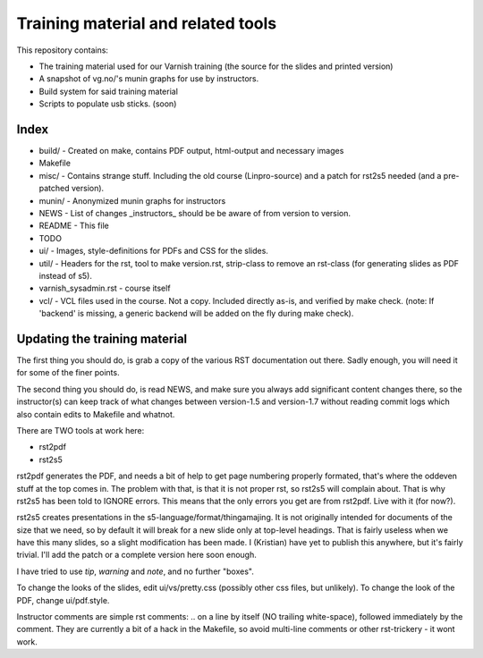 Training material and related tools
===================================

This repository contains:

* The training material used for our Varnish training (the source for the
  slides and printed version)
* A snapshot of vg.no/'s munin graphs for use by instructors.
* Build system for said training material
* Scripts to populate usb sticks. (soon)

Index
-----

* build/ - Created on make, contains PDF output, html-output and necessary
  images
* Makefile
* misc/ - Contains strange stuff. Including the old course (Linpro-source)
  and a patch for rst2s5 needed (and a pre-patched version).
* munin/ - Anonymized munin graphs for instructors
* NEWS - List of changes _instructors_ should be be aware of from version
  to version.
* README - This file
* TODO
* ui/ - Images, style-definitions for PDFs and CSS for the slides.
* util/ - Headers for the rst, tool to make version.rst, strip-class to
  remove an rst-class (for generating slides as PDF instead of s5).
* varnish_sysadmin.rst - course itself
* vcl/ - VCL files used in the course. Not a copy. Included directly as-is,
  and verified by make check. (note: If 'backend' is missing, a generic
  backend will be added on the fly during make check).


Updating the training material
------------------------------

The first thing you should do, is grab a copy of the various RST
documentation out there. Sadly enough, you will need it for some of the
finer points.

The second thing you should do, is read NEWS, and make sure you always
add significant content changes there, so the instructor(s) can keep track
of what changes between version-1.5 and version-1.7 without reading commit
logs which also contain edits to Makefile and whatnot.

There are TWO tools at work here:

- rst2pdf
- rst2s5

rst2pdf generates the PDF, and needs a bit of help to get page numbering
properly formated, that's where the oddeven stuff at the top comes in.
The problem with that, is that it is not proper rst, so rst2s5 will
complain about. That is why rst2s5 has been told to IGNORE errors. This
means that the only errors you get are from rst2pdf. Live with it (for
now?).

rst2s5 creates presentations in the s5-language/format/thingamajing. It is
not originally intended for documents of the size that we need, so by
default it will break for a new slide only at top-level headings. That is
fairly useless when we have this many slides, so a slight modification has
been made. I (Kristian) have yet to publish this anywhere, but it's fairly
trivial. I'll add the patch or a complete version here soon enough.

I have tried to use `tip`, `warning` and `note`, and no further
"boxes".

To change the looks of the slides, edit ui/vs/pretty.css (possibly other
css files, but unlikely). To change the look of the PDF, change
ui/pdf.style.

Instructor comments are simple rst comments: .. on a line by itself (NO
trailing white-space), followed immediately by the comment. They are
currently a bit of a hack in the Makefile, so avoid multi-line comments or
other rst-trickery - it wont work.
